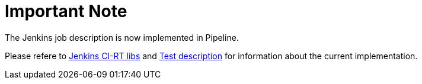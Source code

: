 Important Note
==============

The Jenkins job description is now implemented in Pipeline.

Please refere to https://github.com/ci-rt/jenkins-cirt-libs[Jenkins
CI-RT libs] and https://github.com/ci-rt/test-description[Test
description] for information about the current implementation.
